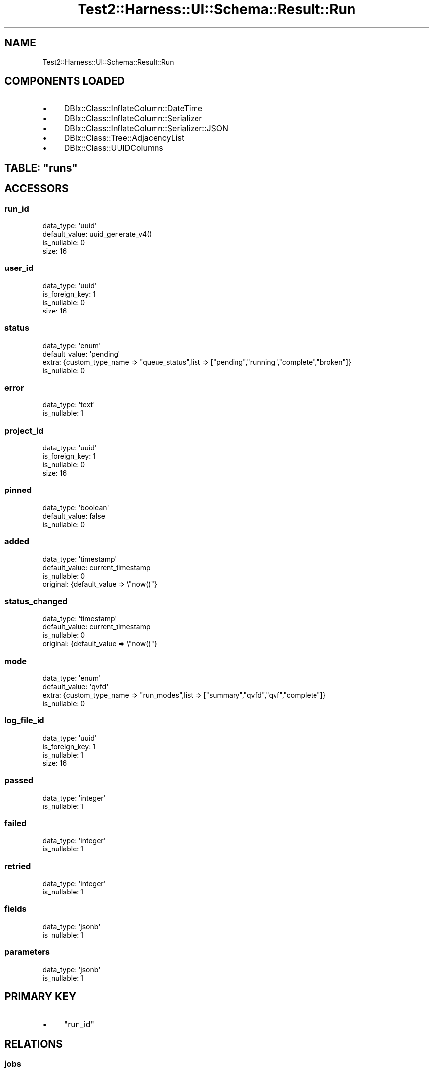 .\" Automatically generated by Pod::Man 4.14 (Pod::Simple 3.40)
.\"
.\" Standard preamble:
.\" ========================================================================
.de Sp \" Vertical space (when we can't use .PP)
.if t .sp .5v
.if n .sp
..
.de Vb \" Begin verbatim text
.ft CW
.nf
.ne \\$1
..
.de Ve \" End verbatim text
.ft R
.fi
..
.\" Set up some character translations and predefined strings.  \*(-- will
.\" give an unbreakable dash, \*(PI will give pi, \*(L" will give a left
.\" double quote, and \*(R" will give a right double quote.  \*(C+ will
.\" give a nicer C++.  Capital omega is used to do unbreakable dashes and
.\" therefore won't be available.  \*(C` and \*(C' expand to `' in nroff,
.\" nothing in troff, for use with C<>.
.tr \(*W-
.ds C+ C\v'-.1v'\h'-1p'\s-2+\h'-1p'+\s0\v'.1v'\h'-1p'
.ie n \{\
.    ds -- \(*W-
.    ds PI pi
.    if (\n(.H=4u)&(1m=24u) .ds -- \(*W\h'-12u'\(*W\h'-12u'-\" diablo 10 pitch
.    if (\n(.H=4u)&(1m=20u) .ds -- \(*W\h'-12u'\(*W\h'-8u'-\"  diablo 12 pitch
.    ds L" ""
.    ds R" ""
.    ds C` ""
.    ds C' ""
'br\}
.el\{\
.    ds -- \|\(em\|
.    ds PI \(*p
.    ds L" ``
.    ds R" ''
.    ds C`
.    ds C'
'br\}
.\"
.\" Escape single quotes in literal strings from groff's Unicode transform.
.ie \n(.g .ds Aq \(aq
.el       .ds Aq '
.\"
.\" If the F register is >0, we'll generate index entries on stderr for
.\" titles (.TH), headers (.SH), subsections (.SS), items (.Ip), and index
.\" entries marked with X<> in POD.  Of course, you'll have to process the
.\" output yourself in some meaningful fashion.
.\"
.\" Avoid warning from groff about undefined register 'F'.
.de IX
..
.nr rF 0
.if \n(.g .if rF .nr rF 1
.if (\n(rF:(\n(.g==0)) \{\
.    if \nF \{\
.        de IX
.        tm Index:\\$1\t\\n%\t"\\$2"
..
.        if !\nF==2 \{\
.            nr % 0
.            nr F 2
.        \}
.    \}
.\}
.rr rF
.\" ========================================================================
.\"
.IX Title "Test2::Harness::UI::Schema::Result::Run 3"
.TH Test2::Harness::UI::Schema::Result::Run 3 "2020-07-12" "perl v5.32.0" "User Contributed Perl Documentation"
.\" For nroff, turn off justification.  Always turn off hyphenation; it makes
.\" way too many mistakes in technical documents.
.if n .ad l
.nh
.SH "NAME"
Test2::Harness::UI::Schema::Result::Run
.SH "COMPONENTS LOADED"
.IX Header "COMPONENTS LOADED"
.IP "\(bu" 4
DBIx::Class::InflateColumn::DateTime
.IP "\(bu" 4
DBIx::Class::InflateColumn::Serializer
.IP "\(bu" 4
DBIx::Class::InflateColumn::Serializer::JSON
.IP "\(bu" 4
DBIx::Class::Tree::AdjacencyList
.IP "\(bu" 4
DBIx::Class::UUIDColumns
.ie n .SH "TABLE: ""runs"""
.el .SH "TABLE: \f(CWruns\fP"
.IX Header "TABLE: runs"
.SH "ACCESSORS"
.IX Header "ACCESSORS"
.SS "run_id"
.IX Subsection "run_id"
.Vb 4
\&  data_type: \*(Aquuid\*(Aq
\&  default_value: uuid_generate_v4()
\&  is_nullable: 0
\&  size: 16
.Ve
.SS "user_id"
.IX Subsection "user_id"
.Vb 4
\&  data_type: \*(Aquuid\*(Aq
\&  is_foreign_key: 1
\&  is_nullable: 0
\&  size: 16
.Ve
.SS "status"
.IX Subsection "status"
.Vb 4
\&  data_type: \*(Aqenum\*(Aq
\&  default_value: \*(Aqpending\*(Aq
\&  extra: {custom_type_name => "queue_status",list => ["pending","running","complete","broken"]}
\&  is_nullable: 0
.Ve
.SS "error"
.IX Subsection "error"
.Vb 2
\&  data_type: \*(Aqtext\*(Aq
\&  is_nullable: 1
.Ve
.SS "project_id"
.IX Subsection "project_id"
.Vb 4
\&  data_type: \*(Aquuid\*(Aq
\&  is_foreign_key: 1
\&  is_nullable: 0
\&  size: 16
.Ve
.SS "pinned"
.IX Subsection "pinned"
.Vb 3
\&  data_type: \*(Aqboolean\*(Aq
\&  default_value: false
\&  is_nullable: 0
.Ve
.SS "added"
.IX Subsection "added"
.Vb 4
\&  data_type: \*(Aqtimestamp\*(Aq
\&  default_value: current_timestamp
\&  is_nullable: 0
\&  original: {default_value => \e"now()"}
.Ve
.SS "status_changed"
.IX Subsection "status_changed"
.Vb 4
\&  data_type: \*(Aqtimestamp\*(Aq
\&  default_value: current_timestamp
\&  is_nullable: 0
\&  original: {default_value => \e"now()"}
.Ve
.SS "mode"
.IX Subsection "mode"
.Vb 4
\&  data_type: \*(Aqenum\*(Aq
\&  default_value: \*(Aqqvfd\*(Aq
\&  extra: {custom_type_name => "run_modes",list => ["summary","qvfd","qvf","complete"]}
\&  is_nullable: 0
.Ve
.SS "log_file_id"
.IX Subsection "log_file_id"
.Vb 4
\&  data_type: \*(Aquuid\*(Aq
\&  is_foreign_key: 1
\&  is_nullable: 1
\&  size: 16
.Ve
.SS "passed"
.IX Subsection "passed"
.Vb 2
\&  data_type: \*(Aqinteger\*(Aq
\&  is_nullable: 1
.Ve
.SS "failed"
.IX Subsection "failed"
.Vb 2
\&  data_type: \*(Aqinteger\*(Aq
\&  is_nullable: 1
.Ve
.SS "retried"
.IX Subsection "retried"
.Vb 2
\&  data_type: \*(Aqinteger\*(Aq
\&  is_nullable: 1
.Ve
.SS "fields"
.IX Subsection "fields"
.Vb 2
\&  data_type: \*(Aqjsonb\*(Aq
\&  is_nullable: 1
.Ve
.SS "parameters"
.IX Subsection "parameters"
.Vb 2
\&  data_type: \*(Aqjsonb\*(Aq
\&  is_nullable: 1
.Ve
.SH "PRIMARY KEY"
.IX Header "PRIMARY KEY"
.IP "\(bu" 4
\&\*(L"run_id\*(R"
.SH "RELATIONS"
.IX Header "RELATIONS"
.SS "jobs"
.IX Subsection "jobs"
Type: has_many
.PP
Related object: Test2::Harness::UI::Schema::Result::Job
.SS "log_file"
.IX Subsection "log_file"
Type: belongs_to
.PP
Related object: Test2::Harness::UI::Schema::Result::LogFile
.SS "project"
.IX Subsection "project"
Type: belongs_to
.PP
Related object: Test2::Harness::UI::Schema::Result::Project
.SS "user"
.IX Subsection "user"
Type: belongs_to
.PP
Related object: Test2::Harness::UI::Schema::Result::User
.SH "METHODS"
.IX Header "METHODS"
.SH "SOURCE"
.IX Header "SOURCE"
The source code repository for Test2\-Harness\-UI can be found at
\&\fIhttp://github.com/Test\-More/Test2\-Harness\-UI/\fR.
.SH "MAINTAINERS"
.IX Header "MAINTAINERS"
.IP "Chad Granum <exodist@cpan.org>" 4
.IX Item "Chad Granum <exodist@cpan.org>"
.SH "AUTHORS"
.IX Header "AUTHORS"
.PD 0
.IP "Chad Granum <exodist@cpan.org>" 4
.IX Item "Chad Granum <exodist@cpan.org>"
.PD
.SH "COPYRIGHT"
.IX Header "COPYRIGHT"
Copyright 2019 Chad Granum <exodist7@gmail.com>.
.PP
This program is free software; you can redistribute it and/or
modify it under the same terms as Perl itself.
.PP
See \fIhttp://dev.perl.org/licenses/\fR
